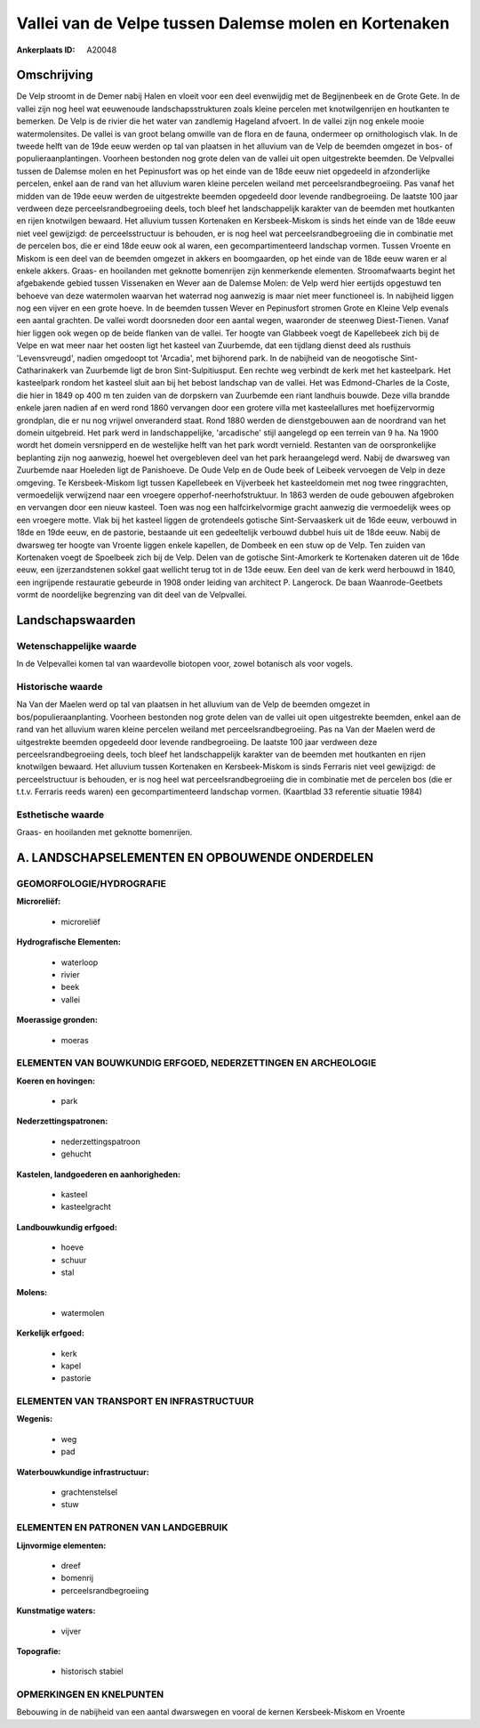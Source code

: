 Vallei van de Velpe tussen Dalemse molen en Kortenaken
======================================================

:Ankerplaats ID: A20048




Omschrijving
------------

De Velp stroomt in de Demer nabij Halen en vloeit voor een deel
evenwijdig met de Begijnenbeek en de Grote Gete. In de vallei zijn nog
heel wat eeuwenoude landschapsstrukturen zoals kleine percelen met
knotwilgenrijen en houtkanten te bemerken. De Velp is de rivier die het
water van zandlemig Hageland afvoert. In de vallei zijn nog enkele mooie
watermolensites. De vallei is van groot belang omwille van de flora en
de fauna, ondermeer op ornithologisch vlak. In de tweede helft van de
19de eeuw werden op tal van plaatsen in het alluvium van de Velp de
beemden omgezet in bos- of populieraanplantingen. Voorheen bestonden nog
grote delen van de vallei uit open uitgestrekte beemden. De Velpvallei
tussen de Dalemse molen en het Pepinusfort was op het einde van de 18de
eeuw niet opgedeeld in afzonderlijke percelen, enkel aan de rand van het
alluvium waren kleine percelen weiland met perceelsrandbegroeiing. Pas
vanaf het midden van de 19de eeuw werden de uitgestrekte beemden
opgedeeld door levende randbegroeiing. De laatste 100 jaar verdween deze
perceelsrandbegroeiing deels, toch bleef het landschappelijk karakter
van de beemden met houtkanten en rijen knotwilgen bewaard. Het alluvium
tussen Kortenaken en Kersbeek-Miskom is sinds het einde van de 18de eeuw
niet veel gewijzigd: de perceelsstructuur is behouden, er is nog heel
wat perceelsrandbegroeiing die in combinatie met de percelen bos, die er
eind 18de eeuw ook al waren, een gecompartimenteerd landschap vormen.
Tussen Vroente en Miskom is een deel van de beemden omgezet in akkers en
boomgaarden, op het einde van de 18de eeuw waren er al enkele akkers.
Graas- en hooilanden met geknotte bomenrijen zijn kenmerkende elementen.
Stroomafwaarts begint het afgebakende gebied tussen Vissenaken en Wever
aan de Dalemse Molen: de Velp werd hier eertijds opgestuwd ten behoeve
van deze watermolen waarvan het waterrad nog aanwezig is maar niet meer
functioneel is. In nabijheid liggen nog een vijver en een grote hoeve.
In de beemden tussen Wever en Pepinusfort stromen Grote en Kleine Velp
evenals een aantal grachten. De vallei wordt doorsneden door een aantal
wegen, waaronder de steenweg Diest-Tienen. Vanaf hier liggen ook wegen
op de beide flanken van de vallei. Ter hoogte van Glabbeek voegt de
Kapellebeek zich bij de Velpe en wat meer naar het oosten ligt het
kasteel van Zuurbemde, dat een tijdlang dienst deed als rusthuis
'Levensvreugd', nadien omgedoopt tot 'Arcadia', met bijhorend park. In
de nabijheid van de neogotische Sint-Catharinakerk van Zuurbemde ligt de
bron Sint-Sulpitiusput. Een rechte weg verbindt de kerk met het
kasteelpark. Het kasteelpark rondom het kasteel sluit aan bij het bebost
landschap van de vallei. Het was Edmond-Charles de la Coste, die hier in
1849 op 400 m ten zuiden van de dorpskern van Zuurbemde een riant
landhuis bouwde. Deze villa brandde enkele jaren nadien af en werd rond
1860 vervangen door een grotere villa met kasteelallures met
hoefijzervormig grondplan, die er nu nog vrijwel onveranderd staat. Rond
1880 werden de dienstgebouwen aan de noordrand van het domein
uitgebreid. Het park werd in landschappelijke, 'arcadische' stijl
aangelegd op een terrein van 9 ha. Na 1900 wordt het domein versnipperd
en de westelijke helft van het park wordt vernield. Restanten van de
oorspronkelijke beplanting zijn nog aanwezig, hoewel het overgebleven
deel van het park heraangelegd werd. Nabij de dwarsweg van Zuurbemde
naar Hoeleden ligt de Panishoeve. De Oude Velp en de Oude beek of
Leibeek vervoegen de Velp in deze omgeving. Te Kersbeek-Miskom ligt
tussen Kapellebeek en Vijverbeek het kasteeldomein met nog twee
ringgrachten, vermoedelijk verwijzend naar een vroegere
opperhof-neerhofstruktuur. In 1863 werden de oude gebouwen afgebroken en
vervangen door een nieuw kasteel. Toen was nog een halfcirkelvormige
gracht aanwezig die vermoedelijk wees op een vroegere motte. Vlak bij
het kasteel liggen de grotendeels gotische Sint-Servaaskerk uit de 16de
eeuw, verbouwd in 18de en 19de eeuw, en de pastorie, bestaande uit een
gedeeltelijk verbouwd dubbel huis uit de 18de eeuw. Nabij de dwarsweg
ter hoogte van Vroente liggen enkele kapellen, de Dombeek en een stuw op
de Velp. Ten zuiden van Kortenaken voegt de Spoelbeek zich bij de Velp.
Delen van de gotische Sint-Amorkerk te Kortenaken dateren uit de 16de
eeuw, een ijzerzandstenen sokkel gaat wellicht terug tot in de 13de
eeuw. Een deel van de kerk werd herbouwd in 1840, een ingrijpende
restauratie gebeurde in 1908 onder leiding van architect P. Langerock.
De baan Waanrode-Geetbets vormt de noordelijke begrenzing van dit deel
van de Velpvallei.



Landschapswaarden
-----------------


Wetenschappelijke waarde
~~~~~~~~~~~~~~~~~~~~~~~~

In de Velpevallei komen tal van waardevolle biotopen voor, zowel
botanisch als voor vogels.

Historische waarde
~~~~~~~~~~~~~~~~~~

Na Van der Maelen werd op tal van plaatsen in het alluvium van de
Velp de beemden omgezet in bos/populieraanplanting. Voorheen bestonden
nog grote delen van de vallei uit open uitgestrekte beemden, enkel aan
de rand van het alluvium waren kleine percelen weiland met
perceelsrandbegroeiing. Pas na Van der Maelen werd de uitgestrekte
beemden opgedeeld door levende randbegroeiing. De laatste 100 jaar
verdween deze perceelsrandbegroeiing deels, toch bleef het
landschappelijk karakter van de beemden met houtkanten en rijen
knotwilgen bewaard. Het alluvium tussen Kortenaken en Kersbeek-Miskom is
sinds Ferraris niet veel gewijzigd: de perceelstructuur is behouden, er
is nog heel wat perceelsrandbegroeiing die in combinatie met de percelen
bos (die er t.t.v. Ferraris reeds waren) een gecompartimenteerd
landschap vormen. (Kaartblad 33 referentie situatie 1984)

Esthetische waarde
~~~~~~~~~~~~~~~~~~

Graas- en hooilanden met geknotte bomenrijen.



A. LANDSCHAPSELEMENTEN EN OPBOUWENDE ONDERDELEN
-----------------------------------------------


GEOMORFOLOGIE/HYDROGRAFIE
~~~~~~~~~~~~~~~~~~~~~~~~

**Microreliëf:**

 * microreliëf


**Hydrografische Elementen:**

 * waterloop
 * rivier
 * beek
 * vallei


**Moerassige gronden:**

 * moeras



ELEMENTEN VAN BOUWKUNDIG ERFGOED, NEDERZETTINGEN EN ARCHEOLOGIE
~~~~~~~~~~~~~~~~~~~~~~~~~~~~~~~~~~~~~~~~~~~~~~~~~~~~~~~~~~~~~~~

**Koeren en hovingen:**

 * park


**Nederzettingspatronen:**

 * nederzettingspatroon
 * gehucht

**Kastelen, landgoederen en aanhorigheden:**

 * kasteel
 * kasteelgracht


**Landbouwkundig erfgoed:**

 * hoeve
 * schuur
 * stal


**Molens:**

 * watermolen


**Kerkelijk erfgoed:**

 * kerk
 * kapel
 * pastorie



ELEMENTEN VAN TRANSPORT EN INFRASTRUCTUUR
~~~~~~~~~~~~~~~~~~~~~~~~~~~~~~~~~~~~~~~~~

**Wegenis:**

 * weg
 * pad


**Waterbouwkundige infrastructuur:**

 * grachtenstelsel
 * stuw



ELEMENTEN EN PATRONEN VAN LANDGEBRUIK
~~~~~~~~~~~~~~~~~~~~~~~~~~~~~~~~~~~~~

**Lijnvormige elementen:**

 * dreef
 * bomenrij
 * perceelsrandbegroeiing

**Kunstmatige waters:**

 * vijver


**Topografie:**

 * historisch stabiel



OPMERKINGEN EN KNELPUNTEN
~~~~~~~~~~~~~~~~~~~~~~~~

Bebouwing in de nabijheid van een aantal dwarswegen en vooral de kernen
Kersbeek-Miskom en Vroente
